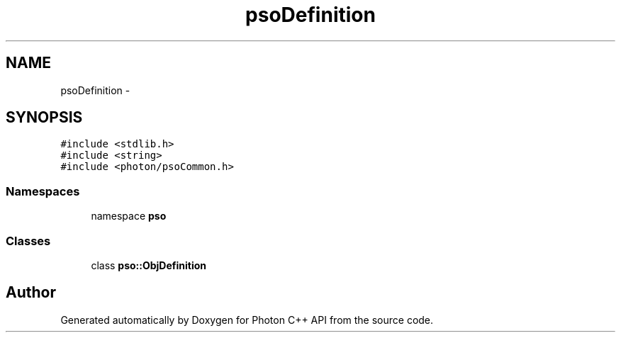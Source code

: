 .TH "psoDefinition" 3 "21 Oct 2008" "Version 0.3.0" "Photon C++ API" \" -*- nroff -*-
.ad l
.nh
.SH NAME
psoDefinition \- 
.SH SYNOPSIS
.br
.PP
\fC#include <stdlib.h>\fP
.br
\fC#include <string>\fP
.br
\fC#include <photon/psoCommon.h>\fP
.br

.SS "Namespaces"

.in +1c
.ti -1c
.RI "namespace \fBpso\fP"
.br
.in -1c
.SS "Classes"

.in +1c
.ti -1c
.RI "class \fBpso::ObjDefinition\fP"
.br
.in -1c
.SH "Author"
.PP 
Generated automatically by Doxygen for Photon C++ API from the source code.
